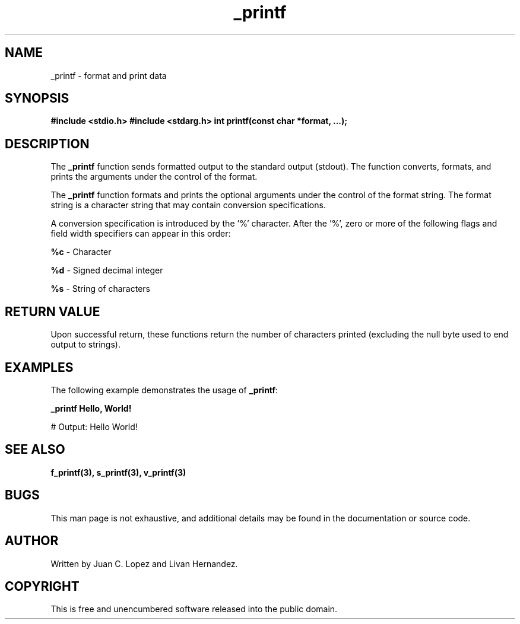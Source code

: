 .TH _printf 3 "November 2023" "Version 1.0" "User Commands"

.SH NAME
_printf \- format and print data

.SH SYNOPSIS
.B #include <stdio.h>
.B #include <stdarg.h>
.B int printf(const char *format, ...);

.SH DESCRIPTION
The \fB_printf\fR function sends formatted output to the standard output (stdout). The function 
converts, formats, and prints the arguments under the control of the format.

.PP
The \fB_printf\fR function formats and prints the optional arguments under the control 
of the format string. The format string is a character string that may contain 
conversion specifications.

.PP
A conversion specification is introduced by the '%' character. After the '%', zero or 
more of the following flags and field width specifiers can appear in this order:

.PP
\fB%c\fR - Character
.PP
\fB%d\fR - Signed decimal integer
.PP
\fB%s\fR - String of characters
.PP
... (add more as needed)

.SH RETURN VALUE
Upon successful return, these functions return the number of characters printed 
(excluding the null byte used to end output to strings).

.SH EXAMPLES
The following example demonstrates the usage of \fB_printf\fR:

.B   _printf "Hello, World! \\n"

# Output: Hello World!

.SH SEE ALSO
.B f_printf(3), s_printf(3), v_printf(3)

.SH BUGS
This man page is not exhaustive, and additional details may be found in the 
documentation or source code.

.SH AUTHOR
Written by Juan C. Lopez and Livan Hernandez.

.SH COPYRIGHT
This is free and unencumbered software released into the public domain.

